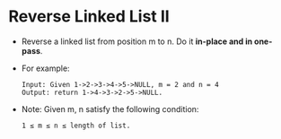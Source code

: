 * Reverse Linked List II
  + Reverse a linked list from position m to n. Do it *in-place and in one-pass*.
  + For example:
    #+begin_example
      Input: Given 1->2->3->4->5->NULL, m = 2 and n = 4
      Output: return 1->4->3->2->5->NULL.
    #+end_example
  + Note: Given m, n satisfy the following condition:
    #+begin_example
      1 ≤ m ≤ n ≤ length of list.
    #+end_example
